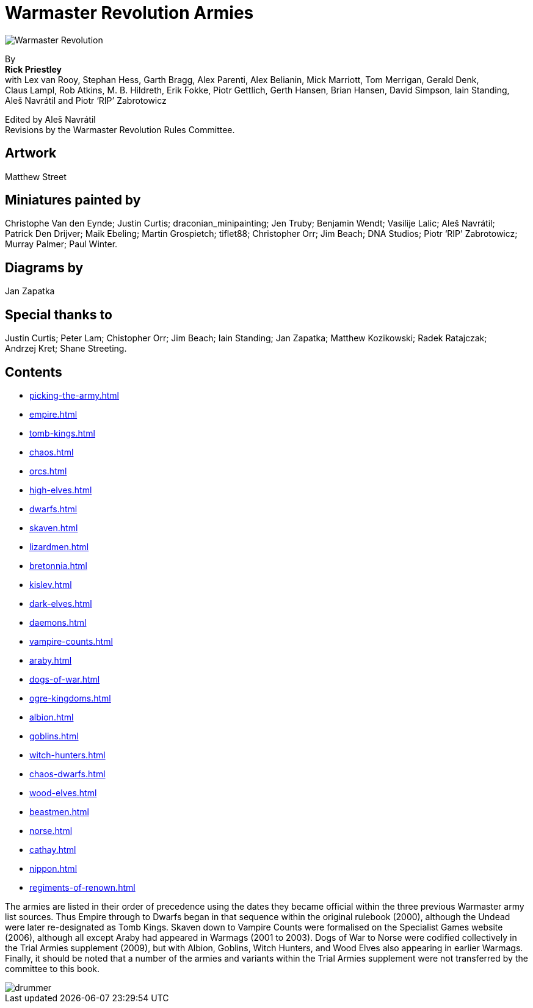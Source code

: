 = Warmaster Revolution Armies
:page-role: -toc title-page

image::rules:index/warmaster-revolution.webp[Warmaster Revolution]

[.center]
--
By +
*Rick Priestley* +
with Lex van Rooy, Stephan Hess, Garth Bragg, Alex Parenti, Alex Belianin, Mick Marriott,
Tom Merrigan, Gerald Denk, Claus Lampl, Rob Atkins, M. B. Hildreth,
Erik Fokke, Piotr Gettlich, Gerth Hansen, Brian Hansen, David Simpson, Iain Standing,
Aleš Navrátil and Piotr ‘RIP’ Zabrotowicz

// Added "the"
Edited by Aleš Navrátil +
Revisions by the Warmaster Revolution Rules Committee.
--

//== Cover art
//
// Jan Brueghel the Elder (1602)

== Artwork

Matthew Street

== Miniatures painted by

// Hard spaces to avoid splitting names.  Single quotes on 'RIP' to match above.
Christophe Van den Eynde; Justin Curtis; draconian_minipainting; Jen Truby; Benjamin Wendt;
Vasilije Lalic; Aleš Navrátil; Patrick Den Drijver; Maik Ebeling; Martin Grospietch;
tiflet88; Christopher Orr; Jim Beach; DNA Studios; Piotr ‘RIP’ Zabrotowicz; Murray Palmer;
Paul Winter.

== Diagrams by

Jan Zapatka

== Special thanks to

Justin Curtis; Peter Lam; Chistopher Orr; Jim Beach; Iain Standing; Jan Zapatka; Matthew Kozikowski;
Radek Ratajczak; Andrzej Kret; Shane Streeting.

== Contents

* xref:picking-the-army.adoc[]
* xref:empire.adoc[]
* xref:tomb-kings.adoc[]
* xref:chaos.adoc[]
* xref:orcs.adoc[]
* xref:high-elves.adoc[]
* xref:dwarfs.adoc[]
* xref:skaven.adoc[]
* xref:lizardmen.adoc[]
* xref:bretonnia.adoc[]
* xref:kislev.adoc[]
* xref:dark-elves.adoc[]
* xref:daemons.adoc[]
* xref:vampire-counts.adoc[]
* xref:araby.adoc[]
* xref:dogs-of-war.adoc[]
* xref:ogre-kingdoms.adoc[]
* xref:albion.adoc[]
* xref:goblins.adoc[]
* xref:witch-hunters.adoc[]
* xref:chaos-dwarfs.adoc[]
* xref:wood-elves.adoc[]
* xref:beastmen.adoc[]
* xref:norse.adoc[]
* xref:cathay.adoc[]
* xref:nippon.adoc[]
* xref:regiments-of-renown.adoc[]

The armies are listed in their order of precedence using the dates they became official within the three
previous Warmaster army list sources. Thus Empire through to Dwarfs began in that sequence within the
original rulebook (2000), although the Undead were later re-designated as Tomb Kings. Skaven down to
Vampire Counts were formalised on the Specialist Games website (2006), although all except Araby had
appeared in Warmags (2001 to 2003). Dogs of War to Norse were codified collectively in the Trial Armies
supplement (2009), but with Albion, Goblins, Witch Hunters, and Wood Elves also appearing in earlier
Warmags. Finally, it should be noted that a number of the armies and variants within the Trial Armies
supplement were not transferred by the committee to this book.

image::index/drummer.jpg[]
